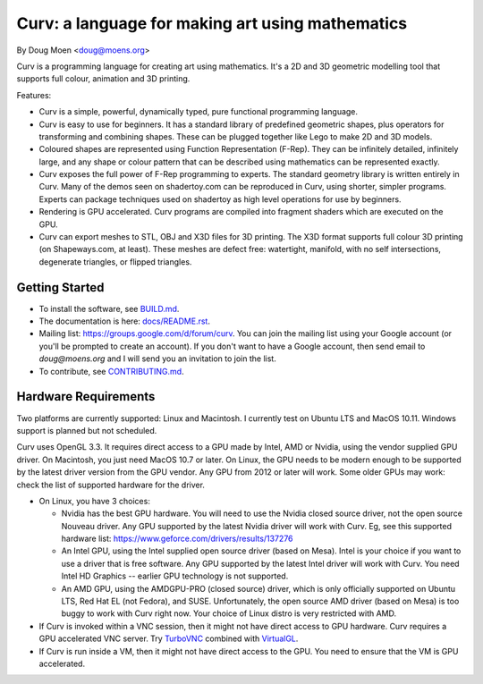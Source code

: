 =================================================
Curv: a language for making art using mathematics
=================================================

By Doug Moen <doug@moens.org>

|twistor| |shreks_donut|

.. |twistor| image:: docs/images/torus.png
.. |shreks_donut| image:: docs/images/shreks_donut.png

Curv is a programming language for creating art using mathematics.
It's a 2D and 3D geometric modelling tool that supports full colour,
animation and 3D printing.

Features:

* Curv is a simple, powerful, dynamically typed, pure functional
  programming language.
* Curv is easy to use for beginners. It has a standard library of
  predefined geometric shapes, plus operators for transforming and
  combining shapes. These can be plugged together like Lego to make 2D and 3D
  models.
* Coloured shapes are represented using Function Representation (F-Rep).
  They can be infinitely detailed, infinitely large, and any shape or colour
  pattern that can be described using mathematics can be represented exactly.
* Curv exposes the full power of F-Rep programming to experts.
  The standard geometry library is written entirely in Curv.
  Many of the demos seen on shadertoy.com can be reproduced in Curv,
  using shorter, simpler programs. Experts can package techniques used on
  shadertoy as high level operations for use by beginners.
* Rendering is GPU accelerated. Curv programs are compiled into fragment
  shaders which are executed on the GPU.
* Curv can export meshes to STL, OBJ and X3D files for 3D printing.
  The X3D format supports full colour 3D printing (on Shapeways.com, at least).
  These meshes are defect free: watertight, manifold, with no self
  intersections, degenerate triangles, or flipped triangles.

Getting Started
===============
* To install the software, see `<BUILD.md>`_.
* The documentation is here: `<docs/README.rst>`_.
* Mailing list: `<https://groups.google.com/d/forum/curv>`_.
  You can join the mailing list using your Google account (or you'll be prompted to create an account).
  If you don't want to have a Google account, then send email to `doug@moens.org`
  and I will send you an invitation to join the list.
* To contribute, see `<CONTRIBUTING.md>`_.

Hardware Requirements
=====================
Two platforms are currently supported: Linux and Macintosh. I currently test
on Ubuntu LTS and MacOS 10.11. Windows support is planned but not scheduled.

Curv uses OpenGL 3.3.
It requires direct access to a GPU made by Intel, AMD or Nvidia, using the
vendor supplied GPU driver.
On Macintosh, you just need MacOS 10.7 or later.
On Linux, the GPU needs to be modern enough to be supported
by the latest driver version from the GPU vendor. Any GPU from 2012 or later
will work. Some older GPUs may work: check the list of supported hardware for the driver.

* On Linux, you have 3 choices:

  * Nvidia has the best GPU hardware. You will need to use the Nvidia closed source driver,
    not the open source Nouveau driver. Any GPU supported by the latest Nvidia driver will
    work with Curv. Eg, see this supported hardware list:
    https://www.geforce.com/drivers/results/137276
  * An Intel GPU, using the Intel supplied open source driver (based on Mesa).
    Intel is your choice if you want to use a driver that is free software.
    Any GPU supported by the latest Intel driver will work with Curv.
    You need Intel HD Graphics -- earlier GPU technology is not supported.
  * An AMD GPU, using the AMDGPU-PRO (closed source) driver,
    which is only officially supported on Ubuntu LTS, Red Hat EL (not Fedora),
    and SUSE. Unfortunately, the open source AMD driver (based on Mesa) is too buggy
    to work with Curv right now. Your choice of Linux distro is very restricted with AMD.

* If Curv is invoked within a VNC session, then it might not have direct
  access to GPU hardware. Curv requires a GPU accelerated VNC server.
  Try `TurboVNC`_ combined with `VirtualGL`_.
* If Curv is run inside a VM, then it might not have direct access to the GPU.
  You need to ensure that the VM is GPU accelerated.

.. _`TurboVNC`: https://turbovnc.org/About/Introduction
.. _`VirtualGL`: https://virtualgl.org/About/Introduction
